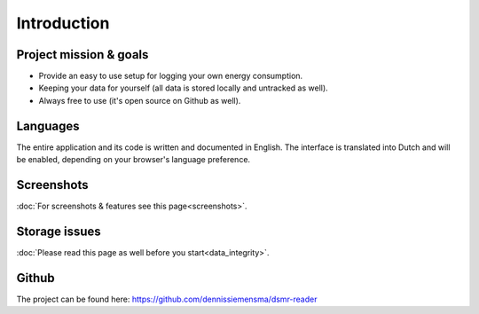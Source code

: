 Introduction
============

Project mission & goals
-----------------------
- Provide an easy to use setup for logging your own energy consumption.
- Keeping your data for yourself (all data is stored locally and untracked as well).
- Always free to use (it's open source on Github as well).


Languages
---------
The entire application and its code is written and documented in English.
The interface is translated into Dutch and will be enabled, depending on your browser's language preference.


Screenshots
-----------
:doc:`For screenshots & features see this page<screenshots>`.


Storage issues
--------------
:doc:`Please read this page as well before you start<data_integrity>`.


Github
------
The project can be found here: https://github.com/dennissiemensma/dsmr-reader
